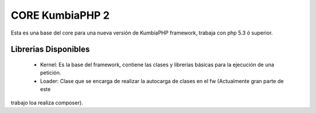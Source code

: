 CORE KumbiaPHP 2
===========

Esta es una base del core para una nueva versión de KumbiaPHP framework, trabaja con php 5.3 ó superior.


Librerias Disponibles
---------------------

    * Kernel: Es la base del framework, contiene las clases y librerias básicas para la ejecución de una petición.
    * Loader: Clase que se encarga de realizar la autocarga de clases en el fw (Actualmente gran parte de este 
trabajo loa realiza composer).